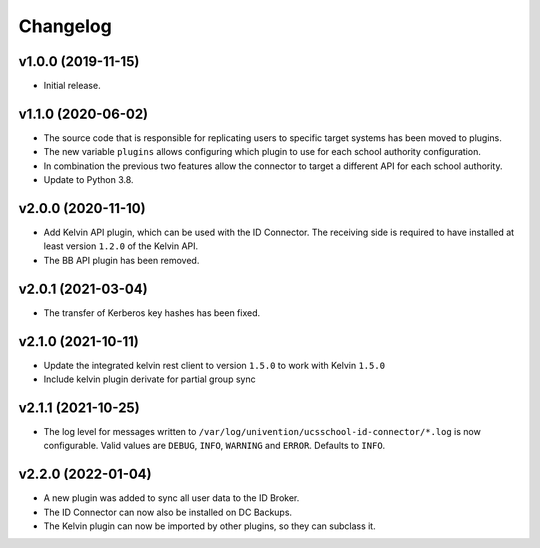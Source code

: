 .. :changelog:

.. The file can be read on the installed system at https://FQDN/ucsschool-id-connector/api/v1/history

Changelog
---------

v1.0.0 (2019-11-15)
...................
* Initial release.

v1.1.0 (2020-06-02)
...................
* The source code that is responsible for replicating users to specific target systems has been moved to plugins.
* The new variable ``plugins`` allows configuring which plugin to use for each school authority configuration.
* In combination the previous two features allow the connector to target a different API for each school authority.
* Update to Python 3.8.

v2.0.0 (2020-11-10)
...................
* Add Kelvin API plugin, which can be used with the ID Connector. The receiving side is required to have installed
  at least version ``1.2.0`` of the Kelvin API.
* The BB API plugin has been removed.

v2.0.1 (2021-03-04)
...................
* The transfer of Kerberos key hashes has been fixed.

v2.1.0 (2021-10-11)
...................
* Update the integrated kelvin rest client to version ``1.5.0`` to work with Kelvin ``1.5.0``
* Include kelvin plugin derivate for partial group sync

v2.1.1 (2021-10-25)
...................
* The log level for messages written to ``/var/log/univention/ucsschool-id-connector/*.log`` is now configurable.
  Valid values are ``DEBUG``, ``INFO``, ``WARNING`` and ``ERROR``. Defaults to ``INFO``.

v2.2.0 (2022-01-04)
...................
* A new plugin was added to sync all user data to the ID Broker.
* The ID Connector can now also be installed on DC Backups.
* The Kelvin plugin can now be imported by other plugins, so they can subclass it.
